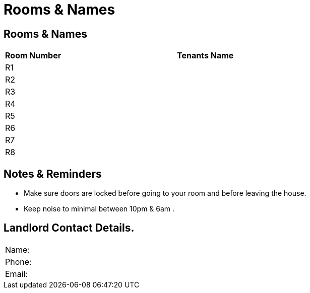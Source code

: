 = Rooms & Names

== Rooms & Names
[cols="1a,5a", options="header"]
|===
|Room Number | Tenants Name
|R1 | 
|R2 | 
|R3 | 
|R4 | 
|R5 | 
|R6 | 
|R7 | 
|R8 | 

|===

== Notes & Reminders
- Make sure doors are locked before going to your room and before leaving the house.
- Keep noise to minimal between 10pm & 6am .

== Landlord Contact Details.
[cols="1a,5a"]
|===
|Name: |
|Phone: |
|Email: |
|===